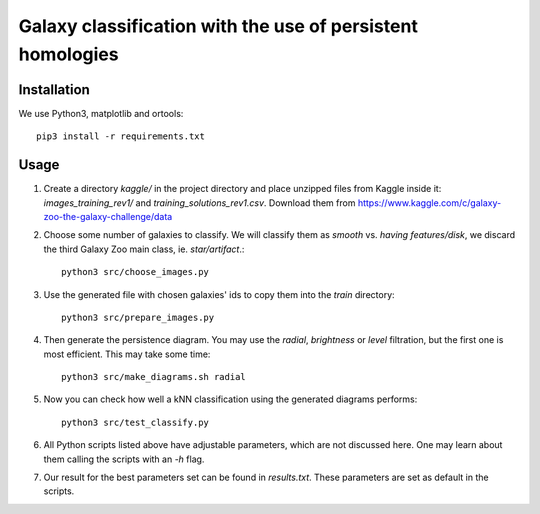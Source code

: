 Galaxy classification with the use of persistent homologies
===========================================================

Installation
------------

We use Python3, matplotlib and ortools::

   pip3 install -r requirements.txt

Usage
-----

#. Create a directory *kaggle/*
   in the project directory and place unzipped files from Kaggle inside it:
   *images_training_rev1/* and  *training_solutions_rev1.csv*.
   Download them from https://www.kaggle.com/c/galaxy-zoo-the-galaxy-challenge/data

#. Choose some number of galaxies to classify. We will classify them as
   *smooth* vs. *having features/disk*, we discard the third Galaxy Zoo main class, ie. *star/artifact*.::

    python3 src/choose_images.py

#. Use the generated file with chosen galaxies' ids to copy them into the *train* directory::

    python3 src/prepare_images.py

#. Then generate the persistence diagram. You may use the *radial*, *brightness* or *level* filtration,
   but the first one is most efficient. This may take some time::
     
    python3 src/make_diagrams.sh radial

#. Now you can check how well a kNN classification using the generated diagrams performs::

    python3 src/test_classify.py

#. All Python scripts listed above have adjustable parameters, which are not discussed here.
   One may learn about them calling the scripts with an *-h* flag.

#. Our result for the best parameters set can be found in *results.txt*.
   These parameters are set as default in the scripts.
    
